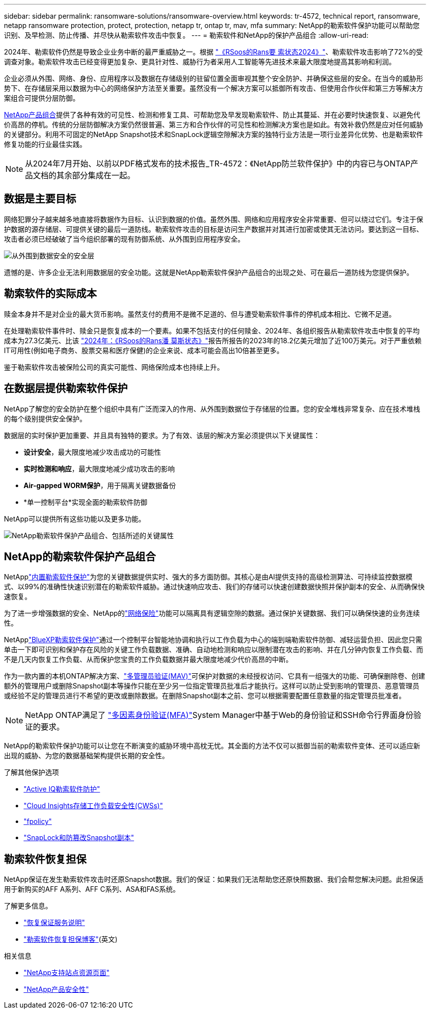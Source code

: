 ---
sidebar: sidebar 
permalink: ransomware-solutions/ransomware-overview.html 
keywords: tr-4572, technical report, ransomware, netapp ransomware protection, protect, protection, netapp tr, ontap tr, mav, mfa 
summary: NetApp的勒索软件保护功能可以帮助您识别、及早检测、防止传播、并尽快从勒索软件攻击中恢复。 
---
= 勒索软件和NetApp的保护产品组合
:allow-uri-read: 


[role="lead"]
2024年、勒索软件仍然是导致企业业务中断的最严重威胁之一。根据 https://news.sophos.com/en-us/2024/04/30/the-state-of-ransomware-2024/["《RSoos的Rans要 索状态2024》"^]、勒索软件攻击影响了72%的受调查对象。勒索软件攻击已经变得更加复杂、更具针对性、威胁行为者采用人工智能等先进技术来最大限度地提高其影响和利润。

企业必须从外围、网络、身份、应用程序以及数据在存储级别的驻留位置全面审视其整个安全防护、并确保这些层的安全。在当今的威胁形势下、在存储层采用以数据为中心的网络保护方法至关重要。虽然没有一个解决方案可以抵御所有攻击、但使用合作伙伴和第三方等解决方案组合可提供分层防御。

<<NetApp的勒索软件保护产品组合,NetApp产品组合>>提供了各种有效的可见性、检测和修复工具、可帮助您及早发现勒索软件、防止其蔓延、并在必要时快速恢复、以避免代价高昂的停机。传统的分层防御解决方案仍然很普遍、第三方和合作伙伴的可见性和检测解决方案也是如此。有效补救仍然是应对任何威胁的关键部分。利用不可固定的NetApp Snapshot技术和SnapLock逻辑空隙解决方案的独特行业方法是一项行业差异化优势、也是勒索软件修复功能的行业最佳实践。


NOTE: 从2024年7月开始、以前以PDF格式发布的技术报告_TR-4572：《NetApp防兰软件保护》中的内容已与ONTAP产品文档的其余部分集成在一起。



== 数据是主要目标

网络犯罪分子越来越多地直接将数据作为目标、认识到数据的价值。虽然外围、网络和应用程序安全非常重要、但可以绕过它们。专注于保护数据的源存储层、可提供关键的最后一道防线。勒索软件攻击的目标是访问生产数据并对其进行加密或使其无法访问。要达到这一目标、攻击者必须已经破破了当今组织部署的现有防御系统、从外围到应用程序安全。

image:ransomware-solution-layers.png["从外围到数据安全的安全层"]

遗憾的是、许多企业无法利用数据层的安全功能。这就是NetApp勒索软件保护产品组合的出现之处、可在最后一道防线为您提供保护。



== 勒索软件的实际成本

赎金本身并不是对企业的最大货币影响。虽然支付的费用不是微不足道的、但与遭受勒索软件事件的停机成本相比、它微不足道。

在处理勒索软件事件时、赎金只是恢复成本的一个要素。如果不包括支付的任何赎金、2024年、各组织报告从勒索软件攻击中恢复的平均成本为27.3亿美元、比该 https://assets.sophos.com/X24WTUEQ/at/9brgj5n44hqvgsp5f5bqcps/sophos-state-of-ransomware-2024-wp.pdf["2024年：《RSoos的Rans潘 莫斯状态》"^]报告所报告的2023年的18.2亿美元增加了近100万美元。对于严重依赖IT可用性(例如电子商务、股票交易和医疗保健)的企业来说、成本可能会高出10倍甚至更多。

鉴于勒索软件攻击被保险公司的真实可能性、网络保险成本也持续上升。



== 在数据层提供勒索软件保护

NetApp了解您的安全防护在整个组织中具有广泛而深入的作用、从外围到数据位于存储层的位置。您的安全堆栈非常复杂、应在技术堆栈的每个级别提供安全保护。

数据层的实时保护更加重要、并且具有独特的要求。为了有效、该层的解决方案必须提供以下关键属性：

* *设计安全*，最大限度地减少攻击成功的可能性
* *实时检测和响应*，最大限度地减少成功攻击的影响
* *Air-gapped WORM保护*，用于隔离关键数据备份
* *单一控制平台*实现全面的勒索软件防御


NetApp可以提供所有这些功能以及更多功能。

image:ransomware-solution-benefits.png["NetApp勒索软件保护产品组合、包括所述的关键属性"]



== NetApp的勒索软件保护产品组合

NetApplink:../ransomware-solutions/ransomware-protection.html["内置勒索软件保护"]为您的关键数据提供实时、强大的多方面防御。其核心是由AI提供支持的高级检测算法、可持续监控数据模式、以99%的准确性快速识别潜在的勒索软件威胁。通过快速响应攻击、我们的存储可以快速创建数据快照并保护副本的安全、从而确保快速恢复。

为了进一步增强数据的安全、NetApp的link:../ransomware-solutions/ransomware-cyber-vaulting.html["网络保险"]功能可以隔离具有逻辑空隙的数据。通过保护关键数据、我们可以确保快速的业务连续性。

NetApplink:../ransomware-solutions/ransomware-bluexp-protection.html["BlueXP勒索软件保护"]通过一个控制平台智能地协调和执行以工作负载为中心的端到端勒索软件防御、减轻运营负担、因此您只需单击一下即可识别和保护存在风险的关键工作负载数据、准确、自动地检测和响应以限制潜在攻击的影响、并在几分钟内恢复工作负载、而不是几天内恢复工作负载、从而保护您宝贵的工作负载数据并最大限度地减少代价高昂的中断。

作为一款内置的本机ONTAP解决方案、link:../multi-admin-verify/index.html["多管理员验证(MAV)"]可保护对数据的未经授权访问、它具有一组强大的功能、可确保删除卷、创建额外的管理用户或删除Snapshot副本等操作只能在至少另一位指定管理员批准后才能执行。这样可以防止受到影响的管理员、恶意管理员或经验不足的管理员进行不希望的更改或删除数据。在删除Snapshot副本之前、您可以根据需要配置任意数量的指定管理员批准者。


NOTE: NetApp ONTAP满足了 https://www.netapp.com/pdf.html?item=/media/17055-tr4647pdf.pdf["多因素身份验证(MFA)"^]System Manager中基于Web的身份验证和SSH命令行界面身份验证的要求。

NetApp的勒索软件保护功能可以让您在不断演变的威胁环境中高枕无忧。其全面的方法不仅可以抵御当前的勒索软件变体、还可以适应新出现的威胁、为您的数据基础架构提供长期的安全性。

.了解其他保护选项
* link:../ransomware-solutions/ransomware-active-iq.html["Active IQ勒索软件防护"]
* link:../ransomware-solutions/ransomware-CI-workload-security.html["Cloud Insights存储工作负载安全性(CWSs)"]
* link:../ransomware-solutions/ransomware-fpolicy.html["fpolicy"]
* link:../ransomware-solutions/ransomware-snaplock-tamperproof-snapshots.html["SnapLock和防篡改Snapshot副本"]




== 勒索软件恢复担保

NetApp保证在发生勒索软件攻击时还原Snapshot数据。我们的保证：如果我们无法帮助您还原快照数据、我们会帮您解决问题。此担保适用于新购买的AFF A系列、AFF C系列、ASA和FAS系统。

.了解更多信息。
* https://www.netapp.com/how-to-buy/sales-terms-and-conditions/additional-terms/ransomware-recovery-guarantee/["恢复保证服务说明"^]
* https://www.netapp.com/blog/ransomware-recovery-guarantee/["勒索软件恢复担保博客"^](英文)


.相关信息
* http://mysupport.netapp.com/ontap/resources["NetApp支持站点资源页面"^]
* https://security.netapp.com/resources/["NetApp产品安全性"^]

